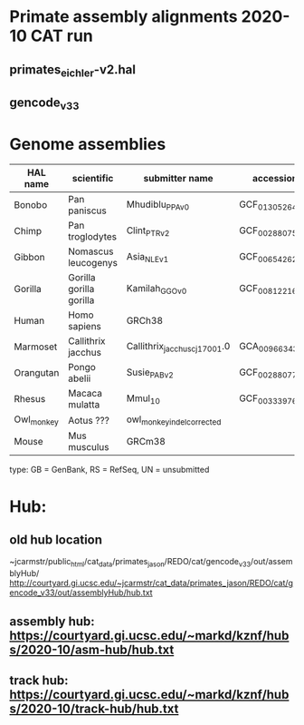 * Primate assembly alignments 2020-10 CAT run
** primates_eichler-v2.hal
** gencode_v33

* Genome assemblies

| HAL name   | scientific              | submitter name                | accession       | type | UCSC            |
|------------+-------------------------+-------------------------------+-----------------+------+-----------------|
| Bonobo     | Pan paniscus            | Mhudiblu_PPA_v0               | GCF_013052645.1 | RS   | panPan3         |
| Chimp      | Pan troglodytes         | Clint_PTRv2                   | GCF_002880755.1 | RS   | panTro6         |
| Gibbon     | Nomascus leucogenys     | Asia_NLE_v1                   | GCF_006542625.1 | RS   | GCF_006542625.1 |
| Gorilla    | Gorilla gorilla gorilla | Kamilah_GGO_v0                | GCF_008122165.1 | RS   | gorGor6         |
| Human      | Homo sapiens            | GRCh38                        |                 | RS   | hg38            |
| Marmoset   | Callithrix jacchus      | Callithrix_jacchus_cj1700_1.0 | GCA_009663435.1 | RS   | calJac4         |
| Orangutan  | Pongo abelii            | Susie_PABv2                   | GCF_002880775.1 | RS   | ponAbe3         |
| Rhesus     | Macaca mulatta          | Mmul_10                       | GCF_003339765.1 | RS   | rheMac10        |
| Owl_monkey | Aotus ???               | owl_monkey_indel_corrected    |                 | UN   | -               |
| Mouse      | Mus musculus            | GRCm38                        |                 | RS   | mm10            |

type: GB = GenBank, RS = RefSeq, UN = unsubmitted

* Hub:
** old hub location
~jcarmstr/public_html/cat_data/primates_jason/REDO/cat/gencode_v33/out/assemblyHub/
http://courtyard.gi.ucsc.edu/~jcarmstr/cat_data/primates_jason/REDO/cat/gencode_v33/out/assemblyHub/hub.txt

** assembly hub: https://courtyard.gi.ucsc.edu/~markd/kznf/hubs/2020-10/asm-hub/hub.txt
** track hub: https://courtyard.gi.ucsc.edu/~markd/kznf/hubs/2020-10/track-hub/hub.txt
